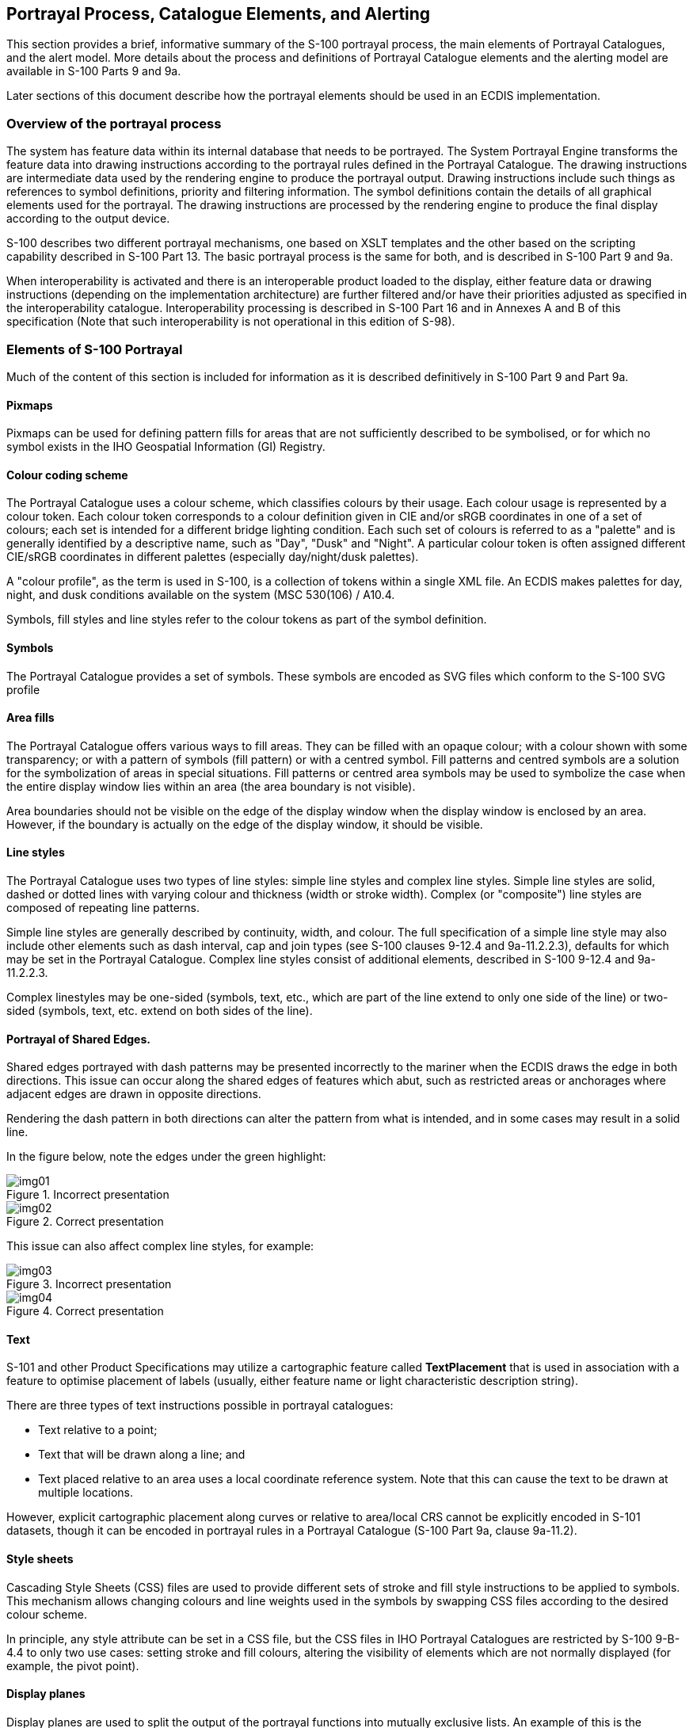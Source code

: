 
== Portrayal Process, Catalogue Elements, and Alerting

This section provides a brief, informative summary of the S-100 portrayal
process, the main elements of Portrayal Catalogues, and the alert
model. More details about the process and definitions of Portrayal
Catalogue elements and the alerting model are available in S-100 Parts
9 and 9a.

Later sections of this document describe how the portrayal elements
should be used in an ECDIS implementation.

=== Overview of the portrayal process

The system has feature data within its internal database that needs
to be portrayed. The System Portrayal Engine transforms the feature
data into drawing instructions according to the portrayal rules defined
in the Portrayal Catalogue. The drawing instructions are intermediate
data used by the rendering engine to produce the portrayal output.
Drawing instructions include such things as references to symbol definitions,
priority and filtering information. The symbol definitions contain
the details of all graphical elements used for the portrayal.
The drawing instructions are processed by the rendering engine to
produce the final display according to the output device.

S-100 describes two different portrayal mechanisms, one based on XSLT
templates and the other based on the scripting capability described
in S-100 Part 13. The basic portrayal process is the same for both,
and is described in S-100 Part 9 and 9a.

When interoperability is activated and there is an interoperable product
loaded to the display, either feature data or drawing instructions
(depending on the implementation architecture) are further filtered
and/or have their priorities adjusted as specified in the interoperability
catalogue. Interoperability processing is described in S-100 Part
16 and in Annexes A and B of this specification (Note that such interoperability
is not operational in this edition of S-98).

=== Elements of S-100 Portrayal

Much of the content of this section is included for information as
it is described definitively in S-100 Part 9 and Part 9a.

==== Pixmaps

Pixmaps can be used for defining pattern fills for areas that are
not sufficiently described to be symbolised, or for which no symbol
exists in the IHO Geospatial Information (GI) Registry.

==== Colour coding scheme

The Portrayal Catalogue uses a colour scheme, which classifies colours
by their usage. Each colour usage is represented by a colour token.
Each colour token corresponds to a colour definition given in CIE
and/or sRGB coordinates in one of a set of colours; each set is intended
for a different bridge lighting condition. Each such set of colours
is referred to as a "palette" and is generally identified by a descriptive
name, such as "Day", "Dusk" and "Night". A particular colour token
is often assigned different CIE/sRGB coordinates in different palettes
(especially day/night/dusk palettes).

A "colour profile", as the term is used in S-100, is a collection
of tokens within a single XML file. An ECDIS makes palettes for day,
night, and dusk conditions available on the system
(MSC 530(106) / A10.4.

Symbols, fill styles and line styles refer to the colour tokens as
part of the symbol definition.

==== Symbols

The Portrayal Catalogue provides a set of symbols. These symbols are
encoded as SVG files which conform to the S-100 SVG profile

==== Area fills

The Portrayal Catalogue offers various ways to fill areas. They can
be filled with an opaque colour; with a colour shown with some transparency;
or with a pattern of symbols (fill pattern) or with a centred symbol.
Fill patterns and centred symbols are a solution for the symbolization
of areas in special situations. Fill patterns or centred area symbols
may be used to symbolize the case when the entire display window lies
within an area (the area boundary is not visible).

Area boundaries should not be visible on the edge of the display window
when the display window is enclosed by an area. However, if the boundary
is actually on the edge of the display window, it should be visible.

==== Line styles

The Portrayal Catalogue uses two types of line styles: simple line
styles and complex line styles. Simple line styles are solid, dashed
or dotted lines with varying colour and thickness
(width or stroke width). Complex (or "composite") line styles are
composed of repeating line patterns.

Simple line styles are generally described by continuity, width, and
colour. The full specification of a simple line style may also include
other elements such as dash interval, cap and join types
(see S-100 clauses 9-12.4 and 9a-11.2.2.3), defaults for which may
be set in the Portrayal Catalogue. Complex line styles consist of
additional elements, described in S-100 9-12.4 and 9a-11.2.2.3.

Complex linestyles may be one-sided (symbols, text, etc., which are
part of the line extend to only one side of the line) or two-sided
(symbols, text, etc. extend on both sides of the line).

==== Portrayal of Shared Edges.

Shared edges portrayed with dash patterns may be presented incorrectly
to the mariner when the ECDIS draws the edge in both directions.
This issue can occur along the shared edges of features which abut,
such as restricted areas or anchorages where adjacent edges are drawn
in opposite directions.

Rendering the dash pattern in both directions can alter the pattern
from what is intended, and in some cases may result in a solid line.

In the figure below, note the edges under the green highlight:

[%unnumbered]
====
.Incorrect presentation
image::img01.emf[]

.Correct presentation
image::img02.emf[]
====

This issue can also affect complex line styles, for example:

[%unnumbered]
====
.Incorrect presentation
image::img03.emf[]

.Correct presentation
image::img04.emf[]
====

==== Text

S-101 and other Product Specifications may utilize a cartographic
feature called *TextPlacement* that is used in association with a
feature to optimise placement of labels (usually, either feature name
or light characteristic description string).

There are three types of text instructions possible in portrayal catalogues:

* Text relative to a point;
* Text that will be drawn along a line; and
* Text placed relative to an area uses a local coordinate reference
system. Note that this can cause the text to be drawn at multiple
locations.

However, explicit cartographic placement along curves or relative
to area/local CRS cannot be explicitly encoded in S-101 datasets,
though it can be encoded in portrayal rules in a Portrayal Catalogue
(S-100 Part 9a, clause 9a-11.2).

==== Style sheets

Cascading Style Sheets (CSS) files are used to provide different sets
of stroke and fill style instructions to be applied to symbols.
This mechanism allows changing colours and line weights used in the
symbols by swapping CSS files according to the desired colour scheme.

In principle, any style attribute can be set in a CSS file, but the
CSS files in IHO Portrayal Catalogues are restricted by S-100 9-B-4.4
to only two use cases: setting stroke and fill colours, altering the
visibility of elements which are not normally displayed
(for example, the pivot point).

==== Display planes

Display planes are used to split the output of the portrayal functions
into mutually exclusive lists. An example of this is the separation
of chart information drawn under a radar image and chart information
drawn over a radar image.

==== Display (drawing) priorities

Display priorities are also called "drawing priorities" in S-100 Parts
9 and 9a.

Display priorities control the order in which the output of the portrayal
functions is processed by the rendering engine within a display plane.
Priorities with smaller numerical values will be processed first.

The display priority applies irrespective of whether a feature is
a point, curve or surface. If the display priority is equal among
features, curve features have to be drawn on top of surface features
whereas point features are drawn on top of both. If the display priority
is still equal among features of the same type of geometry
(curve, surface or point) the given sequence in the data structure
of the System Database, or some other neutral criterion, should be
used for a decision as to which feature is drawn on top.

==== Viewing groups

The viewing group controls the content of the display. It provides
an on/off switch in the Portrayal Catalogue for all drawing instructions
assigned to the corresponding viewing group.

==== Viewing group layers

A viewing group layer defines a collection of viewing groups whose
visibility can be simultaneously toggled on/off by an application.

==== Display modes

A display mode defines a collection of viewing group layers which
can be simultaneously toggled on/off by an application.

==== Rules

A portrayal rule describes the transformation of feature data into
drawing instructions.

==== Context

The context is a set of parameters whose values alter the portrayal
processing. These parameters can be used to provide contextual information
to the execution of rules in portrayal processing. Examples are settings
of depth values for the safety depth, shallow and deep contours.

==== Validity times

Drawing instructions can be designated as being valid only during
a specified interval, which may be open-ended at either beginning
or end, or a single time point (with beginning and end the same).
Intervals may be specified in terms of date, time (of day), or date-time
endpoints.

The start and end instants are defined by their date/time component
of the smallest granularity. For example, if the end instant is specified
a date without a time of day, and the interval is "right-closed",
the end instant is midnight at the end of the specified day
(240000 in ISO 8601 terms). This is consistent with the S-100 treatment
of _dateStart_ and _dateEnd_ attributes (see S-100 Part 3 clause 3-8-3
(Interpretation of models of time intervals and period), but note
that the open/closed nature of the interval affects the interpretation
for Part 9 time intervals — if the same interval is specified as "right-open"
the start time point is midnight at the beginning of the specified
day (000000 in ISO 8601 terms).

=== Alerts

The Alerts Catalogue is a component of the Portrayal Catalogue;
it describes each alert event along with its associated message(s)
and highlighting rules.

The alerting model allows product developers to associate alerts with
features (optionally satisfying specified conditions on attribute
values) by encoding rules in the Portrayal Catalogue.

Alerts are associated with drawing instructions output by the portrayal,
and are triggered when the vessel route (either actual track, during
route monitoring, or planned, during route planning) intersects the
geometry (which may be restricted or augmented) of a feature.
The events are alarms, alerts, warnings, cautions, or indications
as described in IMO MSC.252(83).
